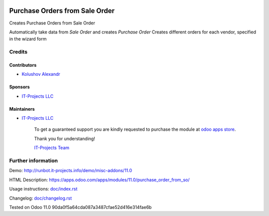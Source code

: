 .. image:: https://img.shields.io/badge/license-LGPL--3-blue.png
   :target: https://www.gnu.org/licenses/lgpl
   :alt: License: LGPL-3

=================================
 Purchase Orders from Sale Order
=================================

Creates Purchase Orders from Sale Order

Automatically take data from *Sale Order* and creates *Purchase Order*
Creates different orders for each vendor, specified in the wizard form

Credits
=======

Contributors
------------
* `Kolushov Alexandr <https://it-projects.info/team/KolushovAlexandr>`__

Sponsors
--------
* `IT-Projects LLC <https://it-projects.info>`__

Maintainers
-----------
* `IT-Projects LLC <https://it-projects.info>`__

      To get a guaranteed support you are kindly requested to purchase the module at `odoo apps store <https://apps.odoo.com/apps/modules/11.0/purchase_order_from_so/>`__.

      Thank you for understanding!

      `IT-Projects Team <https://www.it-projects.info/team>`__

Further information
===================

Demo: http://runbot.it-projects.info/demo/misc-addons/11.0

HTML Description: https://apps.odoo.com/apps/modules/11.0/purchase_order_from_so/

Usage instructions: `<doc/index.rst>`_

Changelog: `<doc/changelog.rst>`_

Tested on Odoo 11.0 90da0f5a64cda087a3487cfae52d416e314fae6b
